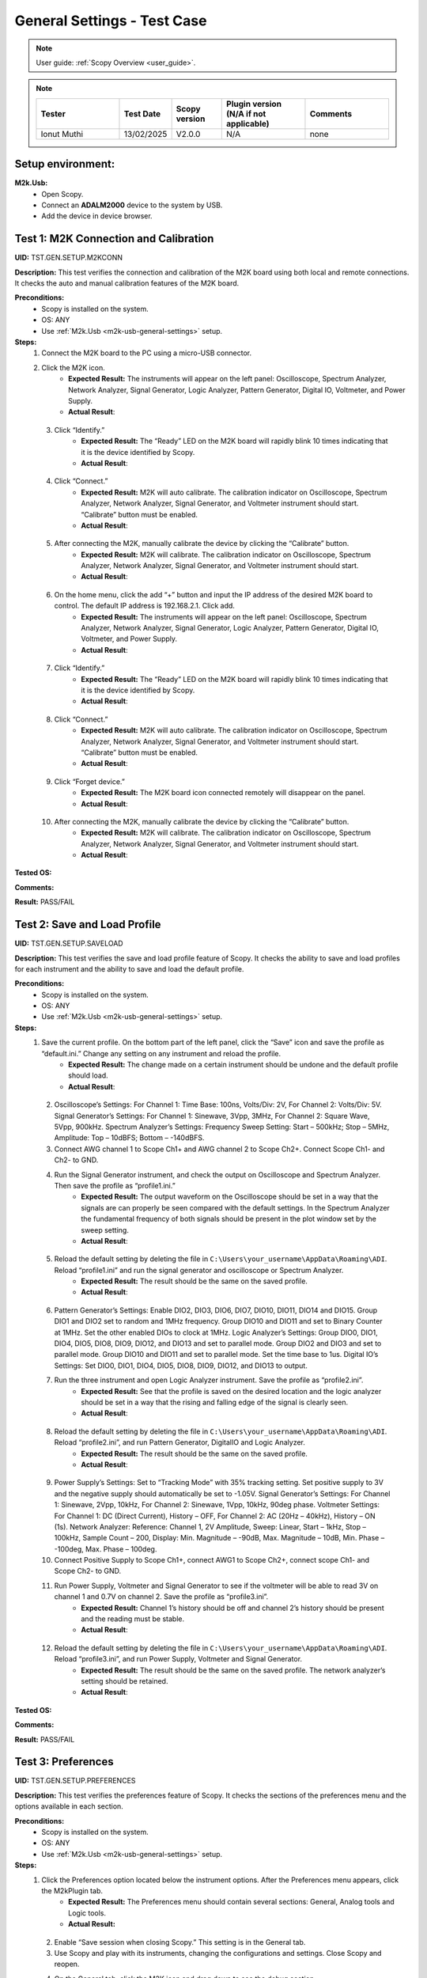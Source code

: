 .. _m2k_general_settings_tests:

General Settings - Test Case
===============================================

.. note::

    User guide: :ref:`Scopy Overview <user_guide>`.


.. note::
    .. list-table:: 
       :widths: 50 30 30 50 50
       :header-rows: 1

       * - Tester
         - Test Date
         - Scopy version
         - Plugin version (N/A if not applicable)
         - Comments
       * - Ionut Muthi
         - 13/02/2025
         - V2.0.0
         - N/A
         - none

Setup environment:
-----------------------------------------------

.. _m2k-usb-general-settings:

**M2k.Usb:**
        - Open Scopy.
        - Connect an **ADALM2000** device to the system by USB.
        - Add the device in device browser.


Test 1: M2K Connection and Calibration
-----------------------------------------------

**UID:** TST.GEN.SETUP.M2KCONN

**Description:** This test verifies the connection and calibration of the M2K board using both local and remote connections. It checks the auto and manual calibration features of the M2K board.

**Preconditions:**
        - Scopy is installed on the system.
        - OS: ANY
        - Use :ref:`M2k.Usb <m2k-usb-general-settings>` setup.

**Steps:**
        1. Connect the M2K board to the PC using a micro-USB connector.
        2. Click the M2K icon.
                - **Expected Result:** The instruments will appear on the left panel: Oscilloscope, Spectrum Analyzer, Network Analyzer, Signal Generator, Logic Analyzer, Pattern Generator, Digital IO, Voltmeter, and Power Supply.
                - **Actual Result**:

..
  Actual test result goes here.
..

        3. Click “Identify.”
                - **Expected Result:** The “Ready” LED on the M2K board will rapidly blink 10 times indicating that it is the device identified by Scopy.
                - **Actual Result**:

..
  Actual test result goes here.
..

        4. Click “Connect.”
                - **Expected Result:** M2K will auto calibrate. The calibration indicator on Oscilloscope, Spectrum Analyzer, Network Analyzer, Signal Generator, and Voltmeter instrument should start. “Calibrate” button must be enabled.
                - **Actual Result**:

..
  Actual test result goes here.
..

        5. After connecting the M2K, manually calibrate the device by clicking the “Calibrate” button.
                - **Expected Result:** M2K will calibrate. The calibration indicator on Oscilloscope, Spectrum Analyzer, Network Analyzer, Signal Generator, and Voltmeter instrument should start.
                - **Actual Result**:

..
  Actual test result goes here.
..

        6. On the home menu, click the add “+” button and input the IP address of the desired M2K board to control. The default IP address is 192.168.2.1. Click add.
                - **Expected Result:** The instruments will appear on the left panel: Oscilloscope, Spectrum Analyzer, Network Analyzer, Signal Generator, Logic Analyzer, Pattern Generator, Digital IO, Voltmeter, and Power Supply.
                - **Actual Result**:

..
  Actual test result goes here.
..

        7. Click “Identify.”
                - **Expected Result:** The “Ready” LED on the M2K board will rapidly blink 10 times indicating that it is the device identified by Scopy.
                - **Actual Result**:

..
  Actual test result goes here.
..

        8. Click “Connect.”
                - **Expected Result:** M2K will auto calibrate. The calibration indicator on Oscilloscope, Spectrum Analyzer, Network Analyzer, Signal Generator, and Voltmeter instrument should start. “Calibrate” button must be enabled.
                - **Actual Result**:

..
  Actual test result goes here.
..

        9. Click “Forget device.”
                - **Expected Result:** The M2K board icon connected remotely will disappear on the panel.
                - **Actual Result**:

..
  Actual test result goes here.
..

        10. After connecting the M2K, manually calibrate the device by clicking the “Calibrate” button.
                 - **Expected Result:** M2K will calibrate. The calibration indicator on Oscilloscope, Spectrum Analyzer, Network Analyzer, Signal Generator, and Voltmeter instrument should start.
                 - **Actual Result**:

..
  Actual test result goes here.
..

**Tested OS:**

..
  Details about the tested OS goes here.

**Comments:**

..
  Any comments about the test goes here.

**Result:** PASS/FAIL

..
  The result of the test goes here (PASS/FAIL).


Test 2: Save and Load Profile
-----------------------------------------------

**UID:** TST.GEN.SETUP.SAVELOAD

**Description:** This test verifies the save and load profile feature of Scopy. It checks the ability to save and load profiles for each instrument and the ability to save and load the default profile.

**Preconditions:**
        - Scopy is installed on the system.
        - OS: ANY
        - Use :ref:`M2k.Usb <m2k-usb-general-settings>` setup.

**Steps:**
        1. Save the current profile. On the bottom part of the left panel, click the “Save” icon and save the profile as “default.ini.” Change any setting on any instrument and reload the profile.
                - **Expected Result:** The change made on a certain instrument should be undone and the default profile should load.
                - **Actual Result**:

..
  Actual test result goes here.
..

        2. Oscilloscope’s Settings: For Channel 1: Time Base: 100ns, Volts/Div: 2V, For Channel 2: Volts/Div: 5V. Signal Generator’s Settings: For Channel 1: Sinewave, 3Vpp, 3MHz, For Channel 2: Square Wave, 5Vpp, 900kHz. Spectrum Analyzer’s Settings: Frequency Sweep Setting: Start – 500kHz; Stop – 5MHz, Amplitude: Top – 10dBFS; Bottom – -140dBFS.
        3. Connect AWG channel 1 to Scope Ch1+ and AWG channel 2 to Scope Ch2+. Connect Scope Ch1- and Ch2- to GND.
        4. Run the Signal Generator instrument, and check the output on Oscilloscope and Spectrum Analyzer. Then save the profile as “profile1.ini.”
                - **Expected Result:** The output waveform on the Oscilloscope should be set in a way that the signals are can properly be seen compared with the default settings. In the Spectrum Analyzer the fundamental frequency of both signals should be present in the plot window set by the sweep setting.
                - **Actual Result**:

..
  Actual test result goes here.
..

        5. Reload the default setting by deleting the file in ``C:\Users\your_username\AppData\Roaming\ADI``. Reload “profile1.ini” and run the signal generator and oscilloscope or Spectrum Analyzer.
                - **Expected Result:** The result should be the same on the saved profile.
                - **Actual Result**:

..
  Actual test result goes here.
..

        6. Pattern Generator’s Settings: Enable DIO2, DIO3, DIO6, DIO7, DIO10, DIO11, DIO14 and DIO15. Group DIO1 and DIO2 set to random and 1MHz frequency. Group DIO10 and DIO11 and set to Binary Counter at 1MHz. Set the other enabled DIOs to clock at 1MHz. Logic Analyzer’s Settings: Group DIO0, DIO1, DIO4, DIO5, DIO8, DIO9, DIO12, and DIO13 and set to parallel mode. Group DIO2 and DIO3 and set to parallel mode. Group DIO10 and DIO11 and set to parallel mode. Set the time base to 1us. Digital IO’s Settings: Set DIO0, DIO1, DIO4, DIO5, DIO8, DIO9, DIO12, and DIO13 to output.
        7. Run the three instrument and open Logic Analyzer instrument. Save the profile as “profile2.ini”.
                - **Expected Result:** See that the profile is saved on the desired location and the logic analyzer should be set in a way that the rising and falling edge of the signal is clearly seen.
                - **Actual Result**:

..
  Actual test result goes here.
..

        8. Reload the default setting by deleting the file in ``C:\Users\your_username\AppData\Roaming\ADI``. Reload “profile2.ini”, and run Pattern Generator, DigitalIO and Logic Analyzer.
                - **Expected Result:** The result should be the same on the saved profile.
                - **Actual Result**:

..
  Actual test result goes here.
..

        9. Power Supply’s Settings: Set to “Tracking Mode” with 35% tracking setting. Set positive supply to 3V and the negative supply should automatically be set to -1.05V. Signal Generator’s Settings: For Channel 1: Sinewave, 2Vpp, 10kHz, For Channel 2: Sinewave, 1Vpp, 10kHz, 90deg phase. Voltmeter Settings: For Channel 1: DC (Direct Current), History – OFF, For Channel 2: AC (20Hz – 40kHz), History – ON (1s). Network Analyzer: Reference: Channel 1, 2V Amplitude, Sweep: Linear, Start – 1kHz, Stop – 100kHz, Sample Count – 200, Display: Min. Magnitude – -90dB, Max. Magnitude – 10dB, Min. Phase – -100deg, Max. Phase – 100deg.
        10. Connect Positive Supply to Scope Ch1+, connect AWG1 to Scope Ch2+, connect scope Ch1- and Scope Ch2- to GND.
        11. Run Power Supply, Voltmeter and Signal Generator to see if the voltmeter will be able to read 3V on channel 1 and 0.7V on channel 2. Save the profile as “profile3.ini”.
                 - **Expected Result:** Channel 1’s history should be off and channel 2’s history should be present and the reading must be stable.
                 - **Actual Result**:

..
  Actual test result goes here.
..

        12. Reload the default setting by deleting the file in ``C:\Users\your_username\AppData\Roaming\ADI``. Reload “profile3.ini”, and run Power Supply, Voltmeter and Signal Generator.
                 - **Expected Result:** The result should be the same on the saved profile. The network analyzer’s setting should be retained.
                 - **Actual Result**:

..
  Actual test result goes here.
..

**Tested OS:**

..
  Details about the tested OS goes here.

**Comments:**

..
  Any comments about the test goes here.

**Result:** PASS/FAIL

..
  The result of the test goes here (PASS/FAIL).


Test 3: Preferences
-----------------------------------------------

**UID:** TST.GEN.SETUP.PREFERENCES

**Description:** This test verifies the preferences feature of Scopy. It checks the sections of the preferences menu and the options available in each section.

**Preconditions:**
        - Scopy is installed on the system.
        - OS: ANY
        - Use :ref:`M2k.Usb <m2k-usb-general-settings>` setup.

**Steps:**
        1. Click the Preferences option located below the instrument options. After the Preferences menu appears, click the M2kPlugin tab.
                - **Expected Result:** The Preferences menu should contain several sections: General, Analog tools and Logic tools.
                - **Actual Result:**

..
  Actual test result goes here.
..

        2. Enable “Save session when closing Scopy.” This setting is in the General tab.
        3. Use Scopy and play with its instruments, changing the configurations and settings. Close Scopy and reopen.
        4. On the General tab, click the M2K icon and drag down to see the debug section.
                - **Expected Result:** A dialog box with the “Restart” text should appear confirming the reset command.
                - **Actual Result:**

..
  Actual test result goes here.
..

        5. Reset profile to default by deleting the files from ``C:\Users\your_username\AppData\Roaming\ADI``. Enable auto save feature. Load profile 1, profile 2 or profile 3 from Testing Save and Load feature steps. Close Scopy and Open.
        6. Following step 5, open Scopy and the current profile should be one of the profiles created from the Save and load test case. On the General Setting preference, the reset scopy is located in the lower right of the Scopy screen. Click reset scopy.
                - **Expected Result:** Reopening Scopy, the profile loaded should be the profile saved. Scopy should return to its default setting. Similar with deleting the files from folder.
                - **Actual Result:**

..
  Actual test result goes here.
..

        7. In the M2kPlugin Tab, under the Analog tools section, labels on the plot may be toggled on or off.
                - **Expected Result:** Checking the Oscilloscope plot, the labels must synchronize with the option chosen.
                - **Actual Result:**

..
  Actual test result goes here.
..

        8. On the Analog tools section, an option to search or not to search marker peaks in the visible domain is given.
        9. Signal Generator’s Settings: For Channel 1: Sinewave, 10Vpp, 500kHz. Spectrum Analyzer’s Sweep Settings: Start – 700kHz, Stop – 1MHz. Disable Channel 2. Connect AWG channel 1 to Scope Ch1+.
        10. Under the Marker Settings, click Marker 1 then “Peak.” Turn the Marker Table on and look for the marked frequencies.
                 - **Expected Result:** A marker labeled M1 will automatically appear on the spectrum upon clicking Marker 1. Clicking “Peak” will put the Marker on the 500kHz mark.
                 - **Actual Result:**

..
  Actual test result goes here.
..

        11. Under the Analog tools section, The number of periods shown may be adjusted from 2 to 9.
                 - **Expected Result:** The signal generator’s graphical representation must follow the desired number of periods on the lower frequency channel (if both channels are configured to output waveform signals). When numbers other than 2 to 9 are entered, the number and the line under it turns to red.
                 - **Actual Result:**

..
  Actual test result goes here.
..

        12. On the Analog tools section, an option to display 0dB on the graph is available. Click to enable it.
        13. Construct a first-order low pass RC filter with the following components: R = 470 Ohms, C = 1uF. This will have a cut-off frequency of ~340 Hz.
        14. Network Analyzer’s Settings: Reference: Channel 1, 1V Amplitude, 0V Offset. Sweep: Logarithmic, Start – 10Hz, Stop – 500kHz, Sample Count - 100. Display: Min. Magnitude – -90dB, Max. Magnitude – 10dB, Min. Phase – -150deg, Max. Phase – 60deg. Run Network Analyzer.
                 - **Expected Result:** The Bode Plot has 0dB on its labels.
                 - **Actual Result:**

..
  Actual test result goes here.
..

**Tested OS:**

..
  Details about the tested OS goes here.

**Comments:**

..
  Any comments about the test goes here.

**Result:** PASS/FAIL

..
  The result of the test goes here (PASS/FAIL).

